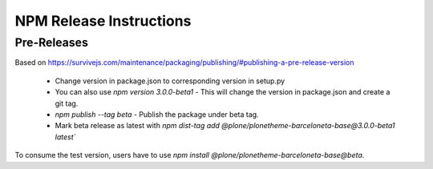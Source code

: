 ========================
NPM Release Instructions
========================

------------
Pre-Releases
------------

Based on https://survivejs.com/maintenance/packaging/publishing/#publishing-a-pre-release-version

    - Change version in package.json to corresponding version in setup.py
    - You can also use `npm version 3.0.0-beta1` - This will change the version in package.json and create a git tag.
    - `npm publish --tag beta` - Publish the package under beta tag.
    - Mark beta release as latest with `npm dist-tag add @plone/plonetheme-barceloneta-base@3.0.0-beta1 latest``

To consume the test version, users have to use `npm install @plone/plonetheme-barceloneta-base@beta`.
